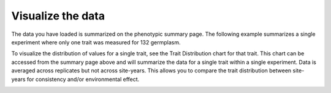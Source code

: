Visualize the data
==================

The data you have loaded is summarized on the phenotypic summary page. The following example summarizes a single experiment where only one trait was measured for 132 germplasm. 

.. image:: visualize.1.summary-page.png

To visualize the distribution of values for a single trait, see the Trait Distribution chart for that trait. This chart can be accessed from the summary page above and will summarize the data for a single trait within a single experiment. Data is averaged across replicates but not across site-years. This allows you to compare the trait distribution between site-years for consistency and/or environmental effect.

.. image:: visualize.2.trait-distribution-chart.png 

